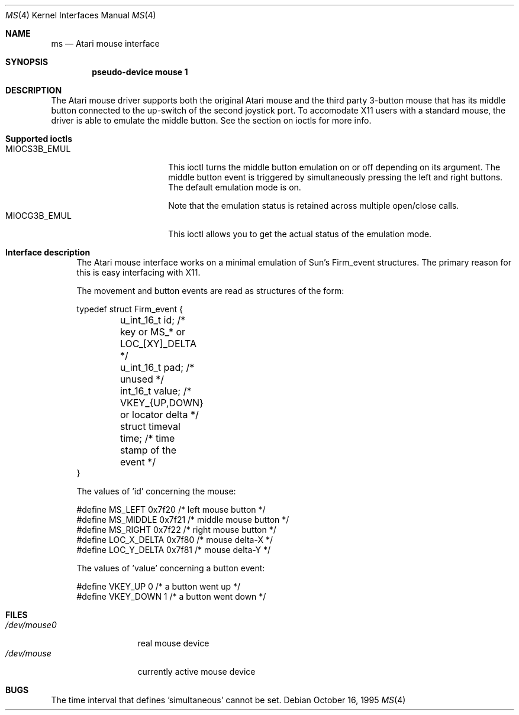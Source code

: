 .\"	$OpenBSD: ms.4,v 1.5 2001/01/29 02:11:11 niklas Exp $
.\"	$NetBSD: ms.4,v 1.2 1996/04/25 06:03:47 leo Exp $
.\"
.\" Copyright (c) 1995 Leo Weppelman
.\" All rights reserved.
.\"
.\" Redistribution and use in source and binary forms, with or without
.\" modification, are permitted provided that the following conditions
.\" are met:
.\" 1. Redistributions of source code must retain the above copyright
.\"    notice, this list of conditions and the following disclaimer.
.\" 2. Redistributions in binary form must reproduce the above copyright
.\"    notice, this list of conditions and the following disclaimer in the
.\"    documentation and/or other materials provided with the distribution.
.\" 3. All advertising materials mentioning features or use of this software
.\"    must display the following acknowledgement:
.\"	This product includes software developed by Leo Weppelman.
.\" 4. Neither the name of the University nor the names of its contributors
.\"    may be used to endorse or promote products derived from this software
.\"    without specific prior written permission.
.\"
.\" THIS SOFTWARE IS PROVIDED BY THE AUTHOR ``AS IS'' AND ANY EXPRESS OR
.\" IMPLIED WARRANTIES, INCLUDING, BUT NOT LIMITED TO, THE IMPLIED WARRANTIES
.\" OF MERCHANTABILITY AND FITNESS FOR A PARTICULAR PURPOSE ARE DISCLAIMED.
.\" IN NO EVENT SHALL THE AUTHOR BE LIABLE FOR ANY DIRECT, INDIRECT,
.\" INCIDENTAL, SPECIAL, EXEMPLARY, OR CONSEQUENTIAL DAMAGES (INCLUDING, BUT
.\" NOT LIMITED TO, PROCUREMENT OF SUBSTITUTE GOODS OR SERVICES; LOSS OF USE,
.\" DATA, OR PROFITS; OR BUSINESS INTERRUPTION) HOWEVER CAUSED AND ON ANY
.\" THEORY OF LIABILITY, WHETHER IN CONTRACT, STRICT LIABILITY, OR TORT
.\" (INCLUDING NEGLIGENCE OR OTHERWISE) ARISING IN ANY WAY OUT OF THE USE OF
.\" THIS SOFTWARE, EVEN IF ADVISED OF THE POSSIBILITY OF SUCH DAMAGE.
.\"
.\"
.Dd October 16, 1995
.Dt MS 4 Atari
.Os
.Sh NAME
.Nm ms
.Nd
.Tn Atari
mouse interface
.Sh SYNOPSIS
.Cd "pseudo-device mouse 1"
.Sh DESCRIPTION
The Atari mouse driver supports both the original Atari mouse and the third
party 3-button mouse that has its middle button connected to the up-switch
of the second joystick port. To accomodate X11 users with a standard mouse,
the driver is able to emulate the middle button. See the section on ioctls
for more info.
.Pp
.Bl -tag -width xx
.It Sy Supported ioctls
.Bl -tag -width MIOCG3B_EMUL -compact
.It MIOCS3B_EMUL
This ioctl turns the middle button emulation on or off depending on its
argument. The middle button event is triggered by simultaneously pressing
the left and right buttons. The default emulation mode is on.
.Pp
Note that the emulation status is retained across multiple open/close calls.
.It MIOCG3B_EMUL
This ioctl allows you to get the actual status of the emulation mode.
.El
.El
.Bl -tag -width xx
.It Sy Interface description
The Atari mouse interface works on a minimal emulation of Sun's Firm_event
structures. The primary reason for this is easy interfacing with X11.
.Pp
The movement and button events are read as structures of the form:
.Bd -literal
typedef struct Firm_event {
	u_int_16_t      id;       /* key or MS_* or LOC_[XY]_DELTA   */
	u_int_16_t      pad;      /* unused                          */
	int_16_t        value;    /* VKEY_{UP,DOWN} or locator delta */
	struct timeval  time;     /* time stamp of the event         */
}
.Pp
The values of 'id' concerning the mouse:
.Bd -literal
#define MS_LEFT         0x7f20    /* left mouse button   */
#define MS_MIDDLE       0x7f21    /* middle mouse button */
#define MS_RIGHT        0x7f22    /* right mouse button  */
#define LOC_X_DELTA     0x7f80    /* mouse delta-X       */
#define LOC_Y_DELTA     0x7f81    /* mouse delta-Y       */
.Ed
.Pp
The values of 'value' concerning a button event:
.Bd -literal
#define VKEY_UP         0         /* a button went up   */
#define VKEY_DOWN       1         /* a button went down */
.Ed
.Sh FILES
.Bl -tag -width /dev/mouse0 -compact
.It Pa /dev/mouse0
real mouse device
.It Pa /dev/mouse
currently active mouse device
.El
.El
.Sh BUGS
The time interval that defines 'simultaneous' cannot be set.
